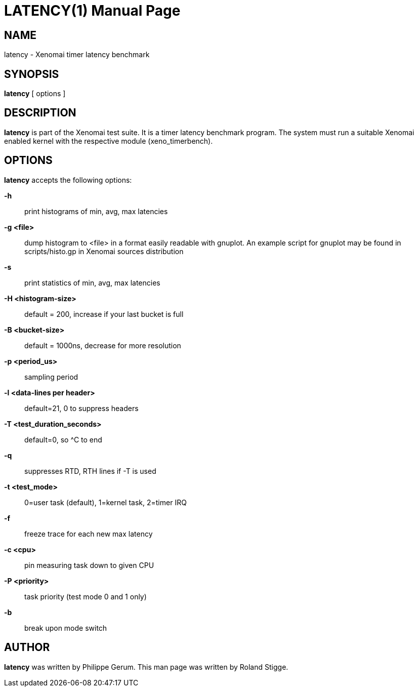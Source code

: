 // ** The above line should force tbl to be a preprocessor **
// Man page for latency
//
// Copyright (C) 2008 Roland Stigge <stigge@antcom.de>
//
// You may distribute under the terms of the GNU General Public
// License as specified in the file COPYING that comes with the
// Xenomai distribution.
//
//
LATENCY(1)
==========
:doctype: manpage
:revdate: 2008/04/19
:man source: Xenomai
:man version: {xenover}
:man manual: Xenomai Manual

NAME
-----
latency - Xenomai timer latency benchmark

SYNOPSIS
---------
// The general command line
*latency* [ options ]

DESCRIPTION
------------
*latency* is part of the Xenomai test suite. It is a timer latency
benchmark program.  The system must run a suitable Xenomai enabled kernel with
the respective module (xeno_timerbench).

OPTIONS
--------
*latency* accepts the following options:

*-h*::
print histograms of min, avg, max latencies

*-g <file>*::
dump histogram to <file> in a format easily readable with gnuplot. An
example script for gnuplot may be found in scripts/histo.gp in Xenomai
sources distribution

*-s*::
print statistics of min, avg, max latencies

*-H <histogram-size>*::
default = 200, increase if your last bucket is full

*-B <bucket-size>*::
default = 1000ns, decrease for more resolution

*-p <period_us>*::
sampling period

*-l <data-lines per header>*::
default=21, 0 to suppress headers

*-T <test_duration_seconds>*::
default=0, so ^C to end

*-q*::
suppresses RTD, RTH lines if -T is used

*-t <test_mode>*::
0=user task (default), 1=kernel task, 2=timer IRQ

*-f*::
freeze trace for each new max latency

*-c <cpu>*::
pin measuring task down to given CPU

*-P <priority>*::
task priority (test mode 0 and 1 only)

*-b*::
break upon mode switch

AUTHOR
-------
*latency* was written by Philippe Gerum. This man page
was written by Roland Stigge.

